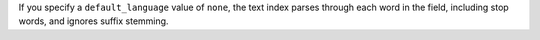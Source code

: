 If you specify a ``default_language`` value of ``none``, the text index
parses through each word in the field, including stop words, and ignores
suffix stemming.
